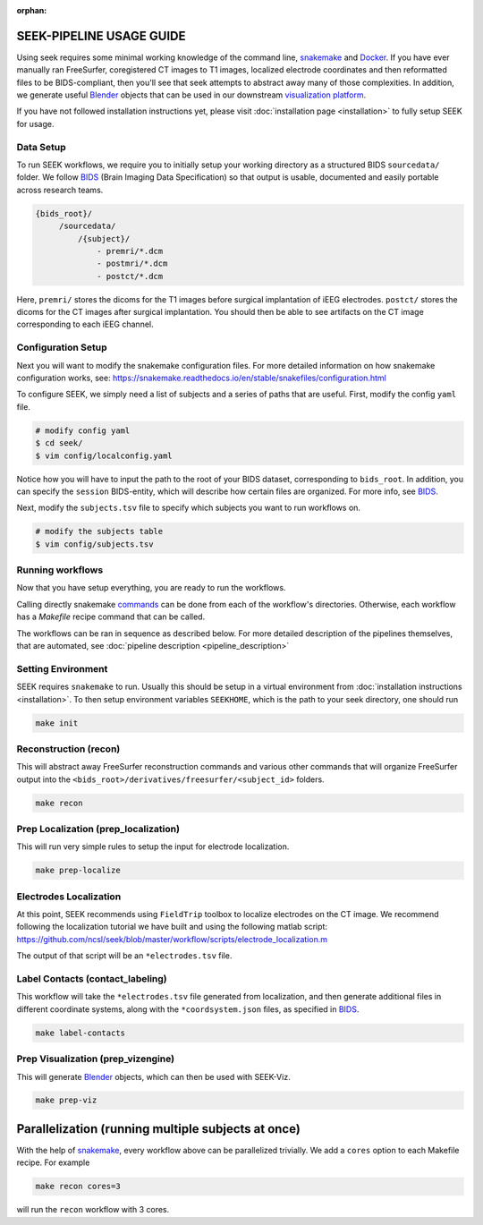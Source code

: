 :orphan:

.. _use:

SEEK-PIPELINE USAGE GUIDE
=========================
Using seek requires some minimal working knowledge of the command line, snakemake_ and
Docker_. If you have ever manually ran FreeSurfer, coregistered CT images to T1 images,
localized electrode coordinates and then reformatted files to be BIDS-compliant, then
you'll see that seek attempts to abstract away many of those complexities. In addition,
we generate useful Blender_ objects that can be used in our downstream
`visualization platform <https://github.com/cronelab/ReconstructionVisualizer>`_.

If you have not followed installation instructions yet, please visit :doc:`installation page <installation>`
to fully setup SEEK for usage.

Data Setup
----------
To run SEEK workflows, we require you to initially setup your working directory
as a structured BIDS ``sourcedata/`` folder. We follow BIDS_ (Brain Imaging Data Specification)
so that output is usable, documented and easily portable across research teams.

.. code-block::

   {bids_root}/
        /sourcedata/
            /{subject}/
                - premri/*.dcm
                - postmri/*.dcm
                - postct/*.dcm

Here, ``premri/`` stores the dicoms for the T1 images before surgical implantation of
iEEG electrodes. ``postct/`` stores the dicoms for the CT images after surgical
implantation. You should then be able to see artifacts on the CT image corresponding to
each iEEG channel.

Configuration Setup
-------------------
Next you will want to modify the snakemake configuration files. For more
detailed information on how snakemake configuration works, see:
https://snakemake.readthedocs.io/en/stable/snakefiles/configuration.html

To configure SEEK, we simply need a list of subjects and a series of paths
that are useful. First, modify the config ``yaml`` file.

.. code-block::

    # modify config yaml
    $ cd seek/
    $ vim config/localconfig.yaml

Notice how you will have to input the path to the root of your BIDS dataset,
corresponding to ``bids_root``. In addition, you can specify the ``session``
BIDS-entity, which will describe how certain files are organized. For more info,
see BIDS_.

Next, modify the ``subjects.tsv`` file to specify which subjects you
want to run workflows on.

.. code-block::

    # modify the subjects table
    $ vim config/subjects.tsv

Running workflows
-----------------
Now that you have setup everything, you are ready to
run the workflows.

Calling directly snakemake `commands <https://snakemake.readthedocs.io/en/stable/executing/cli.html>`_
can be done from each of the workflow's directories. Otherwise, each workflow has a
`Makefile` recipe command that can be called.

The workflows can be ran in sequence as described below.
For more detailed description of the pipelines themselves, that are automated, see :doc:`pipeline description <pipeline_description>`

Setting Environment
-------------------
SEEK requires ``snakemake`` to run. Usually this should be setup in a virtual
environment from :doc:`installation instructions <installation>`. To then
setup environment variables ``SEEKHOME``, which is the path to your seek directory,
one should run

.. code-block::

    make init

Reconstruction (recon)
-------------------------------
This will abstract away FreeSurfer reconstruction commands and various other
commands that will organize FreeSurfer output into the ``<bids_root>/derivatives/freesurfer/<subject_id>``
folders.

.. code-block::

    make recon

Prep Localization (prep_localization)
-------------------------------
This will run very simple rules to setup the input for electrode localization.

.. code-block::

    make prep-localize

Electrodes Localization
-----------------------
At this point, SEEK recommends using
``FieldTrip`` toolbox to localize electrodes
on the CT image. We recommend following the
localization tutorial we have built and using
the following matlab script: https://github.com/ncsl/seek/blob/master/workflow/scripts/electrode_localization.m

The output of that script will be an ``*electrodes.tsv`` file.

Label Contacts (contact_labeling)
-------------------------------
This workflow will take the ``*electrodes.tsv`` file generated from localization, and
then generate additional files in different coordinate systems, along with the
``*coordsystem.json`` files, as specified in BIDS_.

.. code-block::

    make label-contacts

Prep Visualization (prep_vizengine)
-------------------------------
This will generate Blender_ objects, which can then be used with SEEK-Viz.

.. code-block::

    make prep-viz

Parallelization (running multiple subjects at once)
===================================================
With the help of snakemake_, every workflow above can be parallelized trivially.
We add a ``cores`` option to each Makefile recipe. For example

.. code-block::

    make recon cores=3

will run the ``recon`` workflow with 3 cores.

.. _snakemake: https://snakemake.readthedocs.io/en/stable/
.. _Docker: https://docs.docker.com/get-docker/
.. _Blender: https://www.blender.org/
.. _BIDS: https://bids-specification.readthedocs.io/